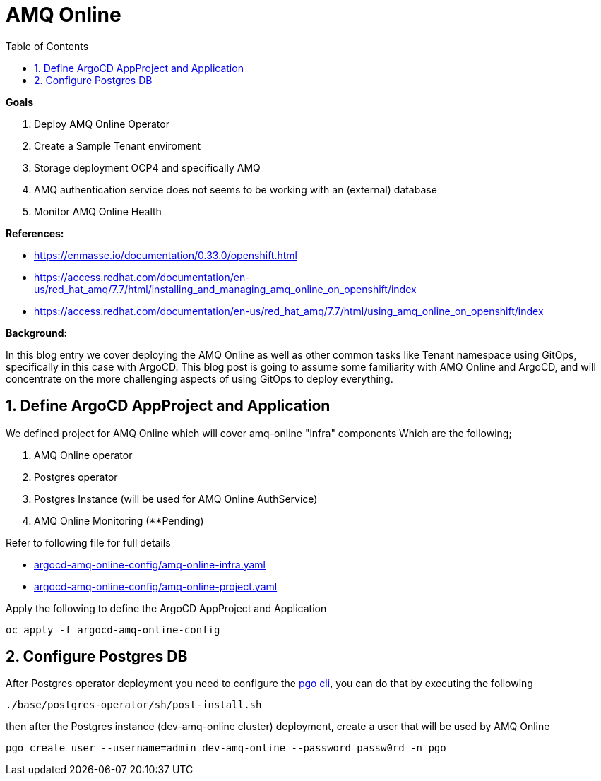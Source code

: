 :source-highlighter: highlightjs
:data-uri:
:toc: left
:markup-in-source: +verbatim,+quotes,+specialcharacters
:icons: font
:stylesdir: stylesheets
:stylesheet: colony.css

= AMQ Online

.*Goals*

. Deploy AMQ Online Operator
. Create a Sample Tenant enviroment
. Storage deployment OCP4 and specifically AMQ
. AMQ authentication service does not seems to be working with an (external) database
. Monitor AMQ Online Health



.*References:*
** https://enmasse.io/documentation/0.33.0/openshift.html[]
** https://access.redhat.com/documentation/en-us/red_hat_amq/7.7/html/installing_and_managing_amq_online_on_openshift/index[]
** https://access.redhat.com/documentation/en-us/red_hat_amq/7.7/html/using_amq_online_on_openshift/index[]


.*Background:*
In this blog entry we cover deploying the AMQ Online as well as other common tasks like Tenant namespace using GitOps, specifically in this case with ArgoCD. This blog post is going to assume some familiarity with AMQ Online and ArgoCD, and will concentrate on the more challenging aspects of using GitOps to deploy everything.

:sectnums:

== Define ArgoCD AppProject and Application

We defined project for AMQ Online which will cover amq-online "infra" components
Which are the following;

. AMQ Online operator
. Postgres operator
. Postgres Instance (will be used for AMQ Online AuthService)
. AMQ Online Monitoring (**Pending)

Refer to following file for full details

* xref:argocd-amq-online-config/amq-online-infra.yaml[argocd-amq-online-config/amq-online-infra.yaml]
* xref:argocd-amq-online-config/amq-online-project.yaml[argocd-amq-online-config/amq-online-project.yaml]

Apply the following to define the ArgoCD AppProject and Application
[source,bash]
----
oc apply -f argocd-amq-online-config
----

== Configure Postgres DB

After Postgres operator deployment you need to configure the https://access.crunchydata.com/documentation/postgres-operator/4.5.1/pgo-client/[pgo cli], you can do that by executing the following

[source,bash]
----
./base/postgres-operator/sh/post-install.sh
----

then after the Postgres instance (dev-amq-online cluster) deployment, create a user that will be used by AMQ Online
[source,bash]
----
pgo create user --username=admin dev-amq-online --password passw0rd -n pgo
----
